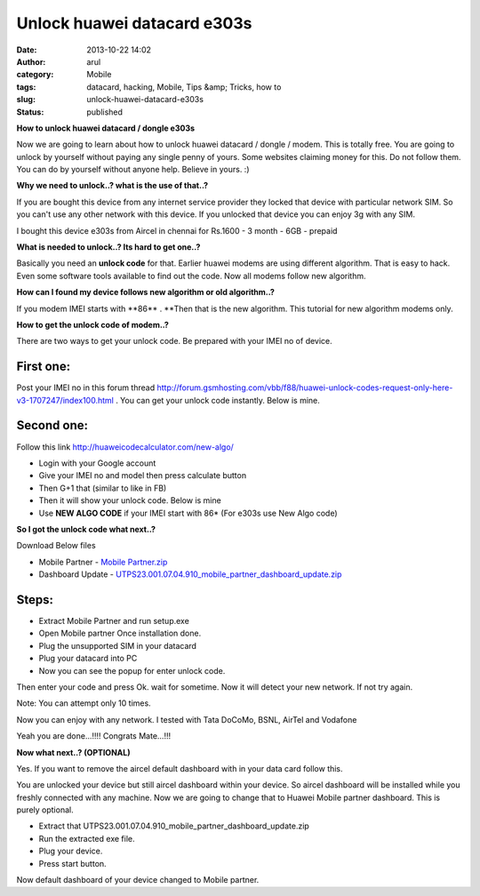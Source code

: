 Unlock huawei datacard e303s
############################
:date: 2013-10-22 14:02
:author: arul
:category: Mobile
:tags: datacard, hacking, Mobile, Tips &amp; Tricks, how to
:slug: unlock-huawei-datacard-e303s
:status: published

**How to unlock huawei datacard / dongle e303s**

|Aircel datacard|

Now we are going to learn about how to unlock huawei datacard / dongle /
modem. This is totally free. You are going to unlock by yourself without
paying any single penny of yours. Some websites claiming money for this.
Do not follow them. You can do by yourself without anyone help. Believe
in yours. :)

**Why we need to unlock..? what is the use of that..?**

If you are bought this device from any internet service provider they
locked that device with particular network SIM. So you can't use any
other network with this device. If you unlocked that device you can
enjoy 3g with any SIM.

I bought this device e303s from Aircel in chennai for Rs.1600 - 3 month
- 6GB - prepaid

**What is needed to unlock..? Its hard to get one..?**

Basically you need an **unlock code** for that. Earlier huawei modems
are using different algorithm. That is easy to hack. Even some software
tools available to find out the code. Now all modems follow new
algorithm.

**How can I found my device follows new algorithm or old algorithm..?**

If you modem IMEI starts with **86\*\* . **\ Then that is the new
algorithm. This tutorial for new algorithm modems only.

**How to get the unlock code of modem..?**

There are two ways to get your unlock code. Be prepared with your IMEI
no of device.

First one:
----------

Post your IMEI no in this forum thread
`http://forum.gsmhosting.com/vbb/f88/huawei-unlock-codes-request-only-here-v3-1707247/index100.html <http://bit.ly/1fTA4iX>`__ .
You can get your unlock code instantly. Below is mine.

|Huawei unlock code forum thread|

Second one:
-----------

Follow this link
`http://huaweicodecalculator.com/new-algo/ <http://bit.ly/1fTA0zM>`__

-  Login with your Google account
-  Give your IMEI no and model then press calculate button
-  Then G+1 that (similar to like in FB)
-  Then it will show your unlock code. Below is mine
-  Use **NEW ALGO CODE** if your IMEI start with 86\* (For e303s use New
   Algo code)

|Unlock code using new algorithm|

**So I got the unlock code what next..?**

Download Below files

-  Mobile Partner - `Mobile Partner.zip <http://bit.ly/17H4xsp>`__
-  Dashboard Update
   - `UTPS23.001.07.04.910\_mobile\_partner\_dashboard\_update.zip <http://bit.ly/H8KE7e>`__

Steps:
------

-  Extract Mobile Partner and run setup.exe
-  Open Mobile partner Once installation done.
-  Plug the unsupported SIM in your datacard
-  Plug your datacard into PC
-  Now you can see the popup for enter unlock code.

|Unlock code popup|

Then enter your code and press Ok. wait for sometime. Now it will detect
your new network. If not try again.

Note: You can attempt only 10 times.

Now you can enjoy with any network. I tested with Tata DoCoMo, BSNL,
AirTel and Vodafone

|Tata DoCoMo in Aircel e303s|

Yeah you are done...!!!! Congrats Mate...!!!

**Now what next..? (OPTIONAL)**

Yes. If you want to remove the aircel default dashboard with in your
data card follow this.

You are unlocked your device but still aircel dashboard within your
device. So aircel dashboard will be installed while you freshly
connected with any machine. Now we are going to change that to Huawei
Mobile partner dashboard. This is purely optional.

-  Extract
   that UTPS23.001.07.04.910\_mobile\_partner\_dashboard\_update.zip
-  Run the extracted exe file.
-  Plug your device.
-  Press start button.

|image5|

|image6|

|image7|

|image8|

|Successfully updated|

|image10|

|image11|

Now default dashboard of your device changed to Mobile partner.

.. |Aircel datacard| image:: http://3.bp.blogspot.com/-Sl9ORn26sG8/Uma9nJ56iAI/AAAAAAAAVa0/snTjKBMsj74/s320/2013-06-24+13.04.15.png
   :target: http://3.bp.blogspot.com/-Sl9ORn26sG8/Uma9nJ56iAI/AAAAAAAAVa0/snTjKBMsj74/s1600/2013-06-24+13.04.15.png
.. |Huawei unlock code forum thread| image:: http://2.bp.blogspot.com/-TKQ_xeu0J6Q/UmbIarxO0UI/AAAAAAAAVbE/_L6ECj3LdiE/s320/gsm-forumn.PNG
   :target: http://2.bp.blogspot.com/-TKQ_xeu0J6Q/UmbIarxO0UI/AAAAAAAAVbE/_L6ECj3LdiE/s1600/gsm-forumn.PNG
.. |Unlock code using new algorithm| image:: http://1.bp.blogspot.com/-bO3-vgqD3DU/UmbKXkegz3I/AAAAAAAAVbM/GM7tToiqSfE/s320/unlock-code.PNG
   :target: http://1.bp.blogspot.com/-bO3-vgqD3DU/UmbKXkegz3I/AAAAAAAAVbM/GM7tToiqSfE/s1600/unlock-code.PNG
.. |Unlock code popup| image:: http://1.bp.blogspot.com/-ZyN4J1ONsdM/UmbTJ2cMQqI/AAAAAAAAVbc/u_8icceEWXw/s320/asking+code.PNG
   :target: http://1.bp.blogspot.com/-ZyN4J1ONsdM/UmbTJ2cMQqI/AAAAAAAAVbc/u_8icceEWXw/s1600/asking+code.PNG
.. |Tata DoCoMo in Aircel e303s| image:: http://3.bp.blogspot.com/-K8evpQS6Ric/UmbUlAKwwGI/AAAAAAAAVbk/pcHRU3uyqx0/s320/aircel-docomo.PNG
   :target: http://3.bp.blogspot.com/-K8evpQS6Ric/UmbUlAKwwGI/AAAAAAAAVbk/pcHRU3uyqx0/s1600/aircel-docomo.PNG
.. |image5| image:: http://2.bp.blogspot.com/-1i9t1MOkVg0/UmbW7iUCv8I/AAAAAAAAVb0/K0RA6TiFJDk/s320/1.PNG
   :target: http://2.bp.blogspot.com/-1i9t1MOkVg0/UmbW7iUCv8I/AAAAAAAAVb0/K0RA6TiFJDk/s1600/1.PNG
.. |image6| image:: http://1.bp.blogspot.com/-o0mv0slVsdw/UmbW7OVxDOI/AAAAAAAAVbs/K5CfuvqYWs0/s320/2.png
   :target: http://1.bp.blogspot.com/-o0mv0slVsdw/UmbW7OVxDOI/AAAAAAAAVbs/K5CfuvqYWs0/s1600/2.png
.. |image7| image:: http://3.bp.blogspot.com/-OG3F56vddjM/UmbW7ajY2HI/AAAAAAAAVbw/5HTfSk4WIik/s320/3.PNG
   :target: http://3.bp.blogspot.com/-OG3F56vddjM/UmbW7ajY2HI/AAAAAAAAVbw/5HTfSk4WIik/s1600/3.PNG
.. |image8| image:: http://1.bp.blogspot.com/-owLRi1fXQZA/UmbW9t_Mw_I/AAAAAAAAVcI/jZsYwSWsEWk/s320/4.PNG
   :target: http://1.bp.blogspot.com/-owLRi1fXQZA/UmbW9t_Mw_I/AAAAAAAAVcI/jZsYwSWsEWk/s1600/4.PNG
.. |Successfully updated| image:: http://2.bp.blogspot.com/-2AcfQ6ErEfk/UmbW9gRl-8I/AAAAAAAAVcE/_N71VZZ7cNQ/s320/5.PNG
   :target: http://2.bp.blogspot.com/-2AcfQ6ErEfk/UmbW9gRl-8I/AAAAAAAAVcE/_N71VZZ7cNQ/s1600/5.PNG
.. |image10| image:: http://3.bp.blogspot.com/-fTXTyp-37mw/UmbW-itsyKI/AAAAAAAAVcc/qh0VGmj0k7c/s320/dvd-mobilepartner.PNG
   :target: http://3.bp.blogspot.com/-fTXTyp-37mw/UmbW-itsyKI/AAAAAAAAVcc/qh0VGmj0k7c/s1600/dvd-mobilepartner.PNG
.. |image11| image:: http://4.bp.blogspot.com/-pBF4gnJoUFw/UmbW9pMGk_I/AAAAAAAAVcM/sLat6IO2Luw/s320/cd-explorere.PNG
   :target: http://4.bp.blogspot.com/-pBF4gnJoUFw/UmbW9pMGk_I/AAAAAAAAVcM/sLat6IO2Luw/s1600/cd-explorere.PNG
